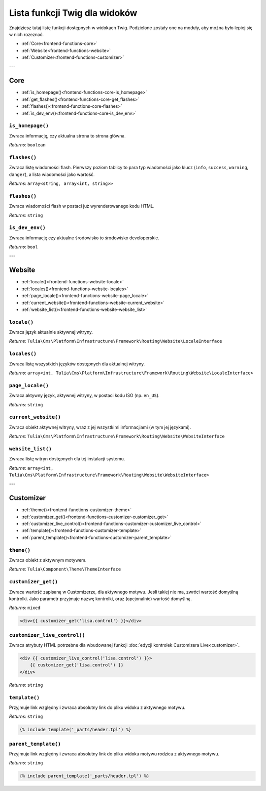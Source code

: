 Lista funkcji Twig dla widoków
==============================

Znajdziesz tutaj listę funkcji dostępnych w widokach Twig. Podzielone zostały one na moduły, aby można
było lepiej się w nich rozeznać.

- :ref:`Core<frontend-functions-core>`
- :ref:`Website<frontend-functions-website>`
- :ref:`Customizer<frontend-functions-customizer>`



---

.. _frontend-functions-core:
Core
_______

- :ref:`is_homepage()<frontend-functions-core-is_homepage>`
- :ref:`get_flashes()<frontend-functions-core-get_flashes>`
- :ref:`flashes()<frontend-functions-core-flashes>`
- :ref:`is_dev_env()<frontend-functions-core-is_dev_env>`

.. _frontend-functions-core-is_homepage:
``is_homepage()``
----

Zwraca informację, czy aktualna strona to strona główna.

*Returns*: ``boolean``

.. _frontend-functions-core-get_flashes:
``flashes()``
----

Zwraca listę wiadomości flash. Pierwszy poziom tablicy to para typ wiadomości jako klucz
(``info``, ``success``, ``warning``, ``danger``), a lista wiadomości jako wartość.

*Returns*: ``array<string, array<int, string>>``

.. _frontend-functions-core-flashes:
``flashes()``
----

Zwraca wiadomości flash w postaci już wyrenderowanego kodu HTML.

*Returns*: ``string``


.. _frontend-functions-core-is_dev_env:
``is_dev_env()``
----

Zwraca informację czy aktualne środowisko to środowisko developerskie.

*Returns*: ``bool``






---


.. _frontend-functions-website:
Website
_______

- :ref:`locale()<frontend-functions-website-locale>`
- :ref:`locales()<frontend-functions-website-locales>`
- :ref:`page_locale()<frontend-functions-website-page_locale>`
- :ref:`current_website()<frontend-functions-website-current_website>`
- :ref:`website_list()<frontend-functions-website-website_list>`

.. _frontend-functions-website-locale:
``locale()``
----

Zwraca język aktualnie aktywnej witryny.

*Returns*: ``Tulia\Cms\Platform\Infrastructure\Framework\Routing\Website\LocaleInterface``

.. _frontend-functions-website-locales:
``locales()``
----

Zwraca listę wszystkich języków dostępnych dla aktualnej witryny.

*Returns*: ``array<int, Tulia\Cms\Platform\Infrastructure\Framework\Routing\Website\LocaleInterface>``

.. _frontend-functions-website-page_locale:
``page_locale()``
----

Zwraca aktywny język, aktywnej witryny, w postaci kodu ISO (np. ``en_US``).

*Returns*: ``string``

.. _frontend-functions-website-current_website:
``current_website()``
----

Zwraca obiekt aktywnej witryny, wraz z jej wszystkimi informacjiami (w tym jej językami).

*Returns*: ``Tulia\Cms\Platform\Infrastructure\Framework\Routing\Website\WebsiteInterface``

.. _frontend-functions-website-website_list:
``website_list()``
----

Zwraca listę witryn dostępnych dla tej instalacji systemu.

*Returns*: ``array<int, Tulia\Cms\Platform\Infrastructure\Framework\Routing\Website\WebsiteInterface>``




---


.. _frontend-functions-customizer:
Customizer
_______

- :ref:`theme()<frontend-functions-customizer-theme>`
- :ref:`customizer_get()<frontend-functions-customizer-customizer_get>`
- :ref:`customizer_live_control()<frontend-functions-customizer-customizer_live_control>`
- :ref:`template()<frontend-functions-customizer-template>`
- :ref:`parent_template()<frontend-functions-customizer-parent_template>`

.. _frontend-functions-customizer-theme:
``theme()``
----

Zwraca obiekt z aktywnym motywem.

*Returns*: ``Tulia\Component\Theme\ThemeInterface``

.. _frontend-functions-customizer-customizer_get:
``customizer_get()``
----

Zwraca wartość zapisaną w Customizerze, dla aktywnego motywu. Jeśli takiej nie ma, zwróci wartość domyślną
kontrolki. Jako parametr przyjmuje nazwę kontrolki, oraz (opcjonalnie) wartość domyślną.

*Returns*: ``mixed``

.. code-block:: twig

    <div>{{ customizer_get('lisa.control') }}</div>

.. _frontend-functions-customizer-customizer_live_control:
``customizer_live_control()``
----

Zwraca atrybuty HTML potrzebne dla wbudowanej funkcji :doc:`edycji kontrolek Customizera Live<customizer>`.

.. code-block:: twig

    <div {{ customizer_live_control('lisa.control') }}>
        {{ customizer_get('lisa.control') }}
    </div>

*Returns*: ``string``

.. _frontend-functions-customizer-template:
``template()``
----

Przyjmuje link względny i zwraca absolutny link do pliku widoku z aktywnego motywu.

*Returns*: ``string``

.. code-block:: twig

    {% include template('_parts/header.tpl') %}

.. _frontend-functions-customizer-parent_template:
``parent_template()``
----

Przyjmuje link względny i zwraca absolutny link do pliku widoku motywu rodzica z aktywnego motywu.

*Returns*: ``string``

.. code-block:: twig

    {% include parent_template('_parts/header.tpl') %}

